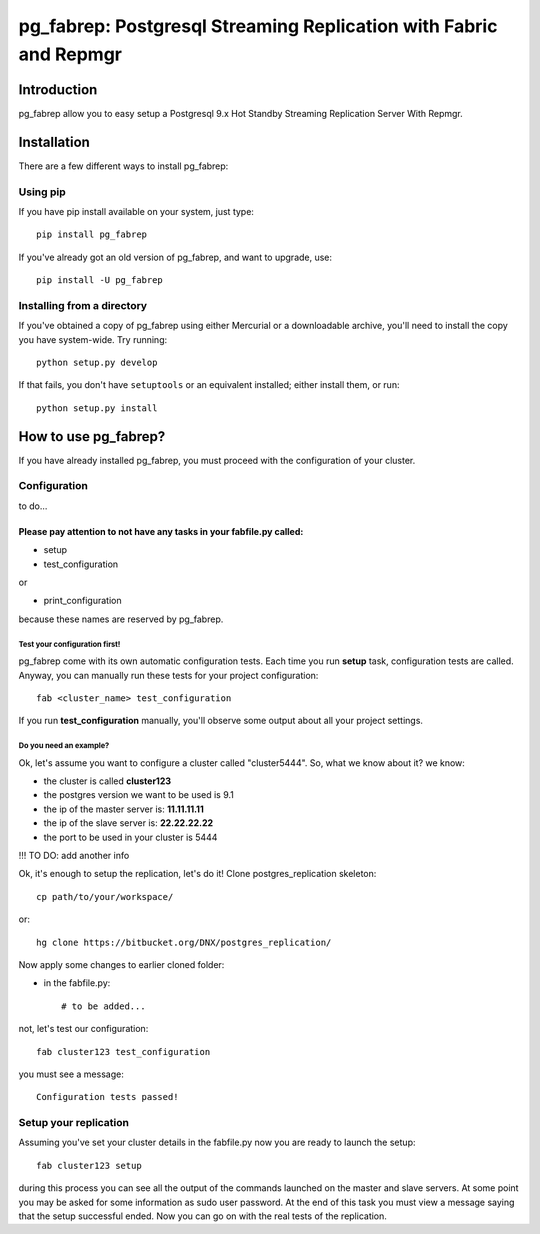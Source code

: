 ===========================================================================
pg_fabrep: Postgresql Streaming Replication with Fabric and Repmgr
===========================================================================

Introduction
============

pg_fabrep allow you to easy setup a Postgresql 9.x Hot Standby Streaming Replication Server With Repmgr.

Installation
============

There are a few different ways to install pg_fabrep:

Using pip
---------
If you have pip install available on your system, just type::

    pip install pg_fabrep

If you've already got an old version of pg_fabrep, and want to upgrade, use::

    pip install -U pg_fabrep

Installing from a directory
---------------------------
If you've obtained a copy of pg_fabrep using either Mercurial or a downloadable
archive, you'll need to install the copy you have system-wide. Try running::

    python setup.py develop

If that fails, you don't have ``setuptools`` or an equivalent installed;
either install them, or run::

    python setup.py install


How to use pg_fabrep?
=====================

If you have already installed pg_fabrep, you must proceed with the
configuration of your cluster.

Configuration
-------------

to do...

Please pay attention to not have any tasks in your fabfile.py called:
"""""""""""""""""""""""""""""""""""""""""""""""""""""""""""""""""""""

* setup

* test_configuration

or

* print_configuration

because these names are reserved by pg_fabrep.

Test your configuration first!
~~~~~~~~~~~~~~~~~~~~~~~~~~~~~~
pg_fabrep come with its own automatic configuration tests. Each time you run
**setup** task, configuration tests are called.
Anyway, you can manually run these tests for your project configuration::

    fab <cluster_name> test_configuration

If you run **test_configuration** manually, you'll observe some output about all your project settings.

Do you need an example?
~~~~~~~~~~~~~~~~~~~~~~~

Ok, let's assume you want to configure a cluster called "cluster5444".
So, what we know about it?
we know:

* the cluster is called **cluster123**

* the postgres version we want to be used is 9.1

* the ip of the master server is: **11.11.11.11**

* the ip of the slave server is: **22.22.22.22**

* the port to be used in your cluster is 5444

!!! TO DO: add another info


Ok, it's enough to setup the replication, let's do it!
Clone postgres_replication skeleton::

    cp path/to/your/workspace/

or::

    hg clone https://bitbucket.org/DNX/postgres_replication/


Now apply some changes to earlier cloned folder:

* in the fabfile.py::

    # to be added...

not, let's test our configuration::

    fab cluster123 test_configuration

you must see a message::

    Configuration tests passed!


Setup your replication
----------------------

Assuming you've set your cluster details in the fabfile.py now you are ready to launch the setup::

    fab cluster123 setup

during this process you can see all the output of the commands launched on
the master and slave servers. At some point you may be asked for some
information as sudo user password.
At the end of this task you must view a message saying that the setup
successful ended.
Now you can go on with the real tests of the replication.